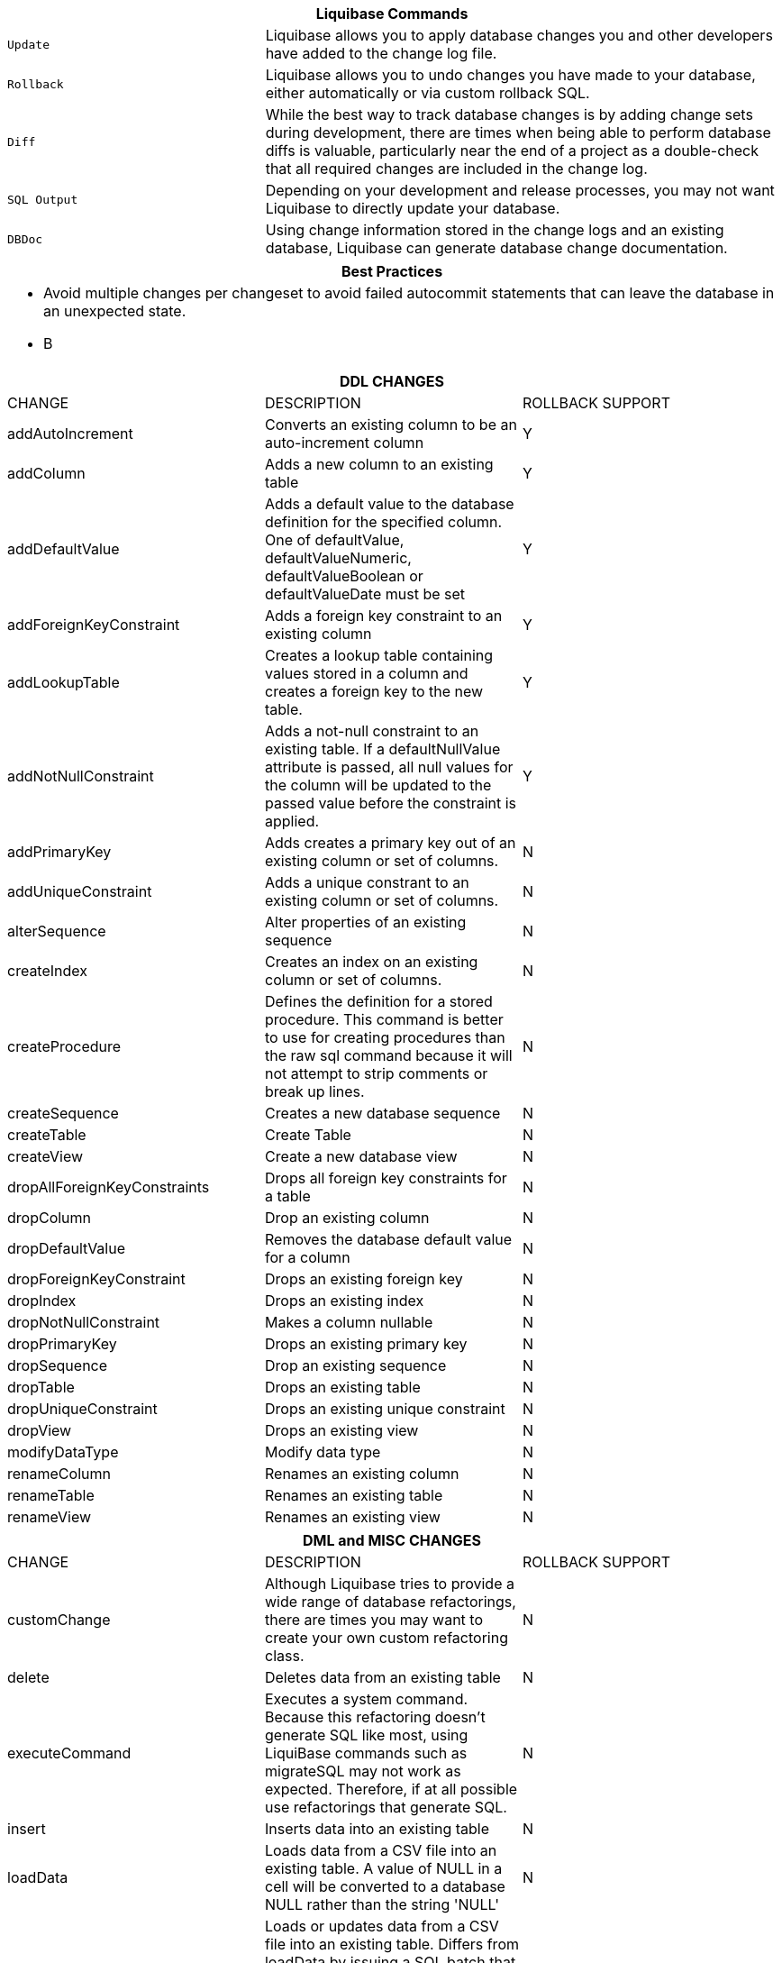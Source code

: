 ++++
<div class="horizontal-block" id="Commands">
<div class="col cardcommands c2-1 c3-1 c4-1 c5-1 c6-1"><div class="blk">
++++

[options="header", cols="1m,2"]
|===
2+| Liquibase Commands
| Update        | Liquibase allows you to apply database changes you and other developers have added to the change log file.
| Rollback      | Liquibase allows you to undo changes you have made to your database, either automatically or via custom rollback SQL.
| Diff          | While the best way to track database changes is by adding change sets during development, there are times when being able to perform database diffs is valuable, particularly near the end of a project as a double-check that all required changes are included in the change log.
| SQL Output    | Depending on your development and release processes, you may not want Liquibase to directly update your database. 
| DBDoc         | Using change information stored in the change logs and an existing database, Liquibase can generate database change documentation.
|===


++++
</div></div>

<div class="col cardcommands c2-1 c3-1 c4-1 c5-1 c6-1"><div class="blk">
++++

[options="header", cols="a"]
|===
1+| Best Practices
|

- Avoid multiple changes per changeset to avoid failed autocommit statements that can leave the database in an unexpected state.
- B

|===

++++
</div></div>

<div class="col cardcommands c2-2 c3-2 c4-2 c5-2 c6-2"><div class="blk">
++++

[options="header", cols="3"]
|===
3+| DDL CHANGES
| CHANGE| DESCRIPTION|ROLLBACK SUPPORT
| addAutoIncrement   | Converts an existing column to be an auto-increment column|Y
| addColumn          | Adds a new column to an existing table|Y
| addDefaultValue    | Adds a default value to the database definition for the specified column. One of defaultValue, defaultValueNumeric, defaultValueBoolean or defaultValueDate must be set|Y
| addForeignKeyConstraint| Adds a foreign key constraint to an existing column |Y
| addLookupTable         | Creates a lookup table containing values stored in a column and creates a foreign key to the new table.|Y
| addNotNullConstraint | Adds a not-null constraint to an existing table. If a defaultNullValue attribute is passed, all null values for the column will be updated to the passed value before the constraint is applied.|Y
| addPrimaryKey           | Adds creates a primary key out of an existing column or set of columns. |N
| addUniqueConstraint           | Adds a unique constrant to an existing column or set of columns. |N
| alterSequence           | Alter properties of an existing sequence |N
| createIndex           | Creates an index on an existing column or set of columns. |N
| createProcedure           | Defines the definition for a stored procedure. This command is better to use for creating procedures than the raw sql command because it will not attempt to strip comments or break up lines. |N
| createSequence| Creates a new database sequence|N
| createTable| Create Table|N
| createView| Create a new database view|N
| dropAllForeignKeyConstraints| Drops all foreign key constraints for a table |N
| dropColumn| Drop an existing column |N
| dropDefaultValue| Removes the database default value for a column|N
| dropForeignKeyConstraint| Drops an existing foreign key|N
| dropIndex| Drops an existing index|N
| dropNotNullConstraint| Makes a column nullable|N
| dropPrimaryKey| Drops an existing primary key|N
| dropSequence| Drop an existing sequence|N
| dropTable| Drops an existing table|N
| dropUniqueConstraint| Drops an existing unique constraint|N
| dropView| Drops an existing view |N
| modifyDataType| Modify data type|N
| renameColumn| Renames an existing column|N
| renameTable| Renames an existing table|N
| renameView| Renames an existing view |N
|===

++++
</div></div>

<div class="col cardcommands c2-1 c3-3 c4-3 c5-3 c6-3"><div class="blk">
++++

[options="header", cols="3"]
|===
3+| DML and MISC CHANGES
| CHANGE         | DESCRIPTION|ROLLBACK SUPPORT
| customChange   | Although Liquibase tries to provide a wide range of database refactorings, there are times you may want to create your own custom refactoring class.|N
| delete         | Deletes data from an existing table|N
| executeCommand | Executes a system command. Because this refactoring doesn't generate SQL like most, using LiquiBase commands such as migrateSQL may not work as expected. Therefore, if at all possible use refactorings that generate SQL.|N
| insert         | Inserts data into an existing table|N
| loadData       | Loads data from a CSV file into an existing table. A value of NULL in a cell will be converted to a database NULL rather than the string 'NULL'|N
| loadUpdateData | Loads or updates data from a CSV file into an existing table. Differs from loadData by issuing a SQL batch that checks for the existence of a record. If found, the record is UPDATEd, else the record is INSERTed. Also, generates DELETE statements for a rollback. |N
| mergeColumns   | Concatenates the values in two columns, joins them by with string, and stores the resulting value in a new column. |N
| sql            | The 'sql' tag allows you to specify whatever sql you want. It is useful for complex changes that aren't supported through Liquibase's automated refactoring tags and to work around bugs and limitations of Liquibase. The SQL contained in the sql tag can be multi-line. |N
| sqlFile        | The 'sqlFile' tag allows you to specify any sql statements and have it stored external in a file. It is useful for complex changes that are not supported through LiquiBase's automated refactoring tags such as stored procedures. |N
| tagDatabase    | Applies a tag to the database for future rollback |N
| update         | Updates data in an existing table |N
|===

++++
</div></div>


</div>
++++

